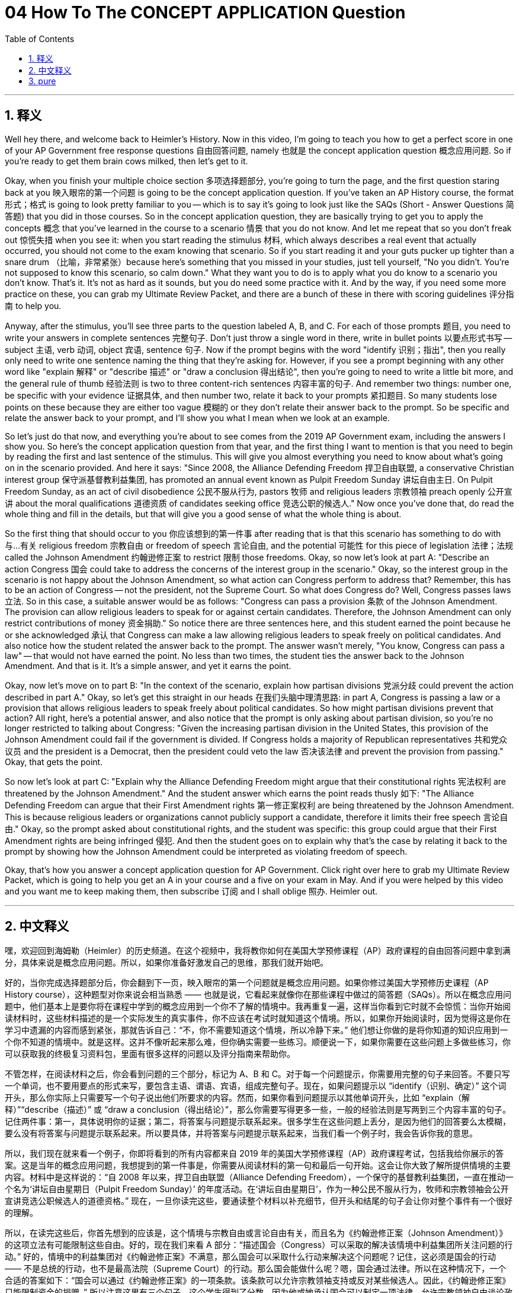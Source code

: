 
= 04 How To The CONCEPT APPLICATION Question
:toc: left
:toclevels: 3
:sectnums:
:stylesheet: myAdocCss.css

'''

== 释义

Well hey there, and welcome back to Heimler's History. Now in this video, I'm going to teach you how to get a perfect score in one of your AP Government free response questions 自由回答问题, namely 也就是 the concept application question 概念应用问题. So if you're ready to get them brain cows milked, then let's get to it. +

Okay, when you finish your multiple choice section 多项选择题部分, you're going to turn the page, and the first question staring back at you 映入眼帘的第一个问题 is going to be the concept application question. If you've taken an AP History course, the format 形式；格式 is going to look pretty familiar to you -- which is to say it's going to look just like the SAQs (Short - Answer Questions 简答题) that you did in those courses. So in the concept application question, they are basically trying to get you to apply the concepts 概念 that you've learned in the course to a scenario 情景 that you do not know. And let me repeat that so you don't freak out 惊慌失措 when you see it: when you start reading the stimulus 材料, which always describes a real event that actually occurred, you should not come to the exam knowing that scenario. So if you start reading it and your guts pucker up tighter than a snare drum （比喻，非常紧张）because here's something that you missed in your studies, just tell yourself, "No you didn't. You're not supposed to know this scenario, so calm down." What they want you to do is to apply what you do know to a scenario you don't know. That's it. It's not as hard as it sounds, but you do need some practice with it. And by the way, if you need some more practice on these, you can grab my Ultimate Review Packet, and there are a bunch of these in there with scoring guidelines 评分指南 to help you. +

Anyway, after the stimulus, you'll see three parts to the question labeled A, B, and C. For each of those prompts 题目, you need to write your answers in complete sentences 完整句子. Don't just throw a single word in there, write in bullet points 以要点形式书写 -- subject 主语, verb 动词, object 宾语, sentence 句子. Now if the prompt begins with the word "identify 识别；指出", then you really only need to write one sentence naming the thing that they're asking for. However, if you see a prompt beginning with any other word like "explain 解释" or "describe 描述" or "draw a conclusion 得出结论", then you're going to need to write a little bit more, and the general rule of thumb 经验法则 is two to three content-rich sentences 内容丰富的句子. And remember two things: number one, be specific with your evidence 证据具体, and then number two, relate it back to your prompts 紧扣题目. So many students lose points on these because they are either too vague 模糊的 or they don't relate their answer back to the prompt. So be specific and relate the answer back to your prompt, and I'll show you what I mean when we look at an example. +

So let's just do that now, and everything you're about to see comes from the 2019 AP Government exam, including the answers I show you. So here's the concept application question from that year, and the first thing I want to mention is that you need to begin by reading the first and last sentence of the stimulus. This will give you almost everything you need to know about what's going on in the scenario provided. And here it says: "Since 2008, the Alliance Defending Freedom 捍卫自由联盟, a conservative Christian interest group 保守派基督教利益集团, has promoted an annual event known as Pulpit Freedom Sunday 讲坛自由主日. On Pulpit Freedom Sunday, as an act of civil disobedience 公民不服从行为, pastors 牧师 and religious leaders 宗教领袖 preach openly 公开宣讲 about the moral qualifications 道德资质 of candidates seeking office 竞选公职的候选人." Now once you've done that, do read the whole thing and fill in the details, but that will give you a good sense of what the whole thing is about. +

So the first thing that should occur to you 你应该想到的第一件事 after reading that is that this scenario has something to do with 与…有关 religious freedom 宗教自由 or freedom of speech 言论自由, and the potential 可能性 for this piece of legislation 法律；法规 called the Johnson Amendment 约翰逊修正案 to restrict 限制 those freedoms. Okay, so now let's look at part A: "Describe an action Congress 国会 could take to address the concerns of the interest group in the scenario." Okay, so the interest group in the scenario is not happy about the Johnson Amendment, so what action can Congress perform to address that? Remember, this has to be an action of Congress -- not the president, not the Supreme Court. So what does Congress do? Well, Congress passes laws 立法. So in this case, a suitable answer would be as follows: "Congress can pass a provision 条款 of the Johnson Amendment. The provision can allow religious leaders to speak for or against certain candidates. Therefore, the Johnson Amendment can only restrict contributions of money 资金捐助." So notice there are three sentences here, and this student earned the point because he or she acknowledged 承认 that Congress can make a law allowing religious leaders to speak freely on political candidates. And also notice how the student related the answer back to the prompt. The answer wasn't merely, "You know, Congress can pass a law" -- that would not have earned the point. No less than two times, the student ties the answer back to the Johnson Amendment. And that is it. It's a simple answer, and yet it earns the point. +

Okay, now let's move on to part B: "In the context of the scenario, explain how partisan divisions 党派分歧 could prevent the action described in part A." Okay, so let's get this straight in our heads 在我们头脑中理清思路: in part A, Congress is passing a law or a provision that allows religious leaders to speak freely about political candidates. So how might partisan divisions prevent that action? All right, here's a potential answer, and also notice that the prompt is only asking about partisan division, so you're no longer restricted to talking about Congress: "Given the increasing partisan division in the United States, this provision of the Johnson Amendment could fail if the government is divided. If Congress holds a majority of Republican representatives 共和党众议员 and the president is a Democrat, then the president could veto the law 否决该法律 and prevent the provision from passing." Okay, that gets the point. +

So now let's look at part C: "Explain why the Alliance Defending Freedom might argue that their constitutional rights 宪法权利 are threatened by the Johnson Amendment." And the student answer which earns the point reads thusly 如下: "The Alliance Defending Freedom can argue that their First Amendment rights 第一修正案权利 are being threatened by the Johnson Amendment. This is because religious leaders or organizations cannot publicly support a candidate, therefore it limits their free speech 言论自由." Okay, so the prompt asked about constitutional rights, and the student was specific: this group could argue that their First Amendment rights are being infringed 侵犯. And then the student goes on to explain why that's the case by relating it back to the prompt by showing how the Johnson Amendment could be interpreted as violating freedom of speech. +

Okay, that's how you answer a concept application question for AP Government. Click right over here to grab my Ultimate Review Packet, which is going to help you get an A in your course and a five on your exam in May. And if you were helped by this video and you want me to keep making them, then subscribe 订阅 and I shall oblige 照办. Heimler out. +

'''

== 中文释义

嘿，欢迎回到海姆勒（Heimler）的历史频道。在这个视频中，我将教你如何在美国大学预修课程（AP）政府课程的自由回答问题中拿到满分，具体来说是概念应用问题。所以，如果你准备好激发自己的思维，那我们就开始吧。 +

好的，当你完成选择题部分后，你会翻到下一页，映入眼帘的第一个问题就是概念应用问题。如果你修过美国大学预修历史课程（AP History course），这种题型对你来说会相当熟悉 —— 也就是说，它看起来就像你在那些课程中做过的简答题（SAQs）。所以在概念应用问题中，他们基本上是要你将在课程中学到的概念应用到一个你不了解的情境中。我再重复一遍，这样当你看到它时就不会惊慌：当你开始阅读材料时，这些材料描述的是一个实际发生的真实事件，你不应该在考试时就知道这个情境。所以，如果你开始阅读时，因为觉得这是你在学习中遗漏的内容而感到紧张，那就告诉自己：“不，你不需要知道这个情境，所以冷静下来。” 他们想让你做的是将你知道的知识应用到一个你不知道的情境中。就是这样。这并不像听起来那么难，但你确实需要一些练习。顺便说一下，如果你需要在这些问题上多做些练习，你可以获取我的终极复习资料包，里面有很多这样的问题以及评分指南来帮助你。 +

不管怎样，在阅读材料之后，你会看到问题的三个部分，标记为 A、B 和 C。对于每一个问题提示，你需要用完整的句子来回答。不要只写一个单词，也不要用要点的形式来写，要包含主语、谓语、宾语，组成完整句子。现在，如果问题提示以 “identify（识别、确定）” 这个词开头，那么你实际上只需要写一个句子说出他们所要求的内容。然而，如果你看到问题提示以其他单词开头，比如 “explain（解释）”“describe（描述）” 或 “draw a conclusion（得出结论）”，那么你需要写得更多一些，一般的经验法则是写两到三个内容丰富的句子。记住两件事：第一，具体说明你的证据；第二，将答案与问题提示联系起来。很多学生在这些问题上丢分，是因为他们的回答要么太模糊，要么没有将答案与问题提示联系起来。所以要具体，并将答案与问题提示联系起来，当我们看一个例子时，我会告诉你我的意思。 +

所以，我们现在就来看一个例子，你即将看到的所有内容都来自 2019 年的美国大学预修课程（AP）政府课程考试，包括我给你展示的答案。这是当年的概念应用问题，我想提到的第一件事是，你需要从阅读材料的第一句和最后一句开始。这会让你大致了解所提供情境的主要内容。材料中是这样说的：“自 2008 年以来，捍卫自由联盟（Alliance Defending Freedom），一个保守的基督教利益集团，一直在推动一个名为‘讲坛自由星期日（Pulpit Freedom Sunday）’ 的年度活动。在‘讲坛自由星期日’，作为一种公民不服从行为，牧师和宗教领袖会公开宣讲竞选公职候选人的道德资格。” 现在，一旦你读完这些，要通读整个材料以补充细节，但开头和结尾的句子会让你对整个事件有一个很好的理解。 +

所以，在读完这些后，你首先想到的应该是，这个情境与宗教自由或言论自由有关，而且名为《约翰逊修正案（Johnson Amendment）》的这项立法有可能限制这些自由。好的，现在我们来看 A 部分：“描述国会（Congress）可以采取的解决该情境中利益集团所关注问题的行动。” 好的，情境中的利益集团对《约翰逊修正案》不满意，那么国会可以采取什么行动来解决这个问题呢？记住，这必须是国会的行动 —— 不是总统的行动，也不是最高法院（Supreme Court）的行动。那么国会能做什么呢？嗯，国会通过法律。所以在这种情况下，一个合适的答案如下：“国会可以通过《约翰逊修正案》的一项条款。该条款可以允许宗教领袖支持或反对某些候选人。因此，《约翰逊修正案》只能限制资金的捐赠。” 所以注意这里有三个句子，这个学生得到了分数，因为他或她承认国会可以制定一项法律，允许宗教领袖自由谈论政治候选人。还要注意这个学生是如何将答案与问题提示联系起来的。答案不仅仅是 “国会可以通过一项法律” —— 那样是得不到分数的。这个学生至少两次将答案与《约翰逊修正案》联系起来。就是这样。这是一个简单的答案，但它能得分。 +

好的，现在我们来看 B 部分：“在该情境的背景下，解释党派分歧如何阻止 A 部分中描述的行动。” 好的，让我们在脑海中理清楚：在 A 部分中，国会正在通过一项法律或条款，允许宗教领袖自由谈论政治候选人。那么党派分歧如何阻止这一行动呢？好的，这是一个可能的答案，并且要注意问题提示只问了党派分歧，所以你不再局限于谈论国会：“鉴于美国日益严重的党派分歧，如果政府存在分歧，《约翰逊修正案》的这项条款可能会失败。如果国会中多数是共和党众议员，而总统是民主党人，那么总统可以否决这项法律，阻止该条款通过。” 好的，这个答案能得分。 +

现在我们来看 C 部分：“解释为什么捍卫自由联盟可能会认为他们的宪法权利受到了《约翰逊修正案》的威胁。” 能得分的学生答案是这样的：“捍卫自由联盟可以认为他们的第一修正案权利受到了《约翰逊修正案》的威胁。这是因为宗教领袖或组织不能公开支持候选人，因此这限制了他们的言论自由。” 好的，问题提示问的是宪法权利，学生回答得很具体：这个团体可以认为他们的第一修正案权利受到了侵犯。然后学生通过展示《约翰逊修正案》如何被解释为侵犯言论自由，将答案与问题提示联系起来，解释了为什么会这样。 +

好的，这就是你如何回答美国大学预修课程（AP）政府课程的概念应用问题。点击这里获取我的终极复习资料包，它将帮助你在课程中取得 A 的成绩，并在五月份的考试中获得 5 分。如果这个视频对你有帮助，并且你希望我继续制作这样的视频，那就订阅吧，我会照做的。海姆勒，退出。 + 

'''

== pure

Well hey there, and welcome back to Heimler's History. Now in this video, I'm going to teach you how to get a perfect score in one of your AP Government free response questions, namely the concept application question. So if you're ready to get them brain cows milked, then let's get to it.

Okay, when you finish your multiple choice section, you're going to turn the page, and the first question staring back at you is going to be the concept application question. If you've taken an AP History course, the format is going to look pretty familiar to you -- which is to say it's going to look just like the SAQs that you did in those courses. So in the concept application question, they are basically trying to get you to apply the concepts that you've learned in the course to a scenario that you do not know. And let me repeat that so you don't freak out when you see it: when you start reading the stimulus, which always describes a real event that actually occurred, you should not come to the exam knowing that scenario. So if you start reading it and your guts pucker up tighter than a snare drum because here's something that you missed in your studies, just tell yourself, "No you didn't. You're not supposed to know this scenario, so calm down." What they want you to do is to apply what you do know to a scenario you don't know. That's it. It's not as hard as it sounds, but you do need some practice with it. And by the way, if you need some more practice on these, you can grab my Ultimate Review Packet, and there are a bunch of these in there with scoring guidelines to help you.

Anyway, after the stimulus, you'll see three parts to the question labeled A, B, and C. For each of those prompts, you need to write your answers in complete sentences. Don't just throw a single word in there, write in bullet points -- subject, verb, object, sentence. Now if the prompt begins with the word "identify," then you really only need to write one sentence naming the thing that they're asking for. However, if you see a prompt beginning with any other word like "explain" or "describe" or "draw a conclusion," then you're going to need to write a little bit more, and the general rule of thumb is two to three content-rich sentences. And remember two things: number one, be specific with your evidence, and then number two, relate it back to your prompts. So many students lose points on these because they are either too vague or they don't relate their answer back to the prompt. So be specific and relate the answer back to your prompt, and I'll show you what I mean when we look at an example.

So let's just do that now, and everything you're about to see comes from the 2019 AP Government exam, including the answers I show you. So here's the concept application question from that year, and the first thing I want to mention is that you need to begin by reading the first and last sentence of the stimulus. This will give you almost everything you need to know about what's going on in the scenario provided. And here it says: "Since 2008, the Alliance Defending Freedom, a conservative Christian interest group, has promoted an annual event known as Pulpit Freedom Sunday. On Pulpit Freedom Sunday, as an act of civil disobedience, pastors and religious leaders preach openly about the moral qualifications of candidates seeking office." Now once you've done that, do read the whole thing and fill in the details, but that will give you a good sense of what the whole thing is about.

So the first thing that should occur to you after reading that is that this scenario has something to do with religious freedom or freedom of speech, and the potential for this piece of legislation called the Johnson Amendment to restrict those freedoms. Okay, so now let's look at part A: "Describe an action Congress could take to address the concerns of the interest group in the scenario." Okay, so the interest group in the scenario is not happy about the Johnson Amendment, so what action can Congress perform to address that? Remember, this has to be an action of Congress -- not the president, not the Supreme Court. So what does Congress do? Well, Congress passes laws. So in this case, a suitable answer would be as follows: "Congress can pass a provision of the Johnson Amendment. The provision can allow religious leaders to speak for or against certain candidates. Therefore, the Johnson Amendment can only restrict contributions of money." So notice there are three sentences here, and this student earned the point because he or she acknowledged that Congress can make a law allowing religious leaders to speak freely on political candidates. And also notice how the student related the answer back to the prompt. The answer wasn't merely, "You know, Congress can pass a law" -- that would not have earned the point. No less than two times, the student ties the answer back to the Johnson Amendment. And that is it. It's a simple answer, and yet it earns the point.

Okay, now let's move on to part B: "In the context of the scenario, explain how partisan divisions could prevent the action described in part A." Okay, so let's get this straight in our heads: in part A, Congress is passing a law or a provision that allows religious leaders to speak freely about political candidates. So how might partisan divisions prevent that action? All right, here's a potential answer, and also notice that the prompt is only asking about partisan division, so you're no longer restricted to talking about Congress: "Given the increasing partisan division in the United States, this provision of the Johnson Amendment could fail if the government is divided. If Congress holds a majority of Republican representatives and the president is a Democrat, then the president could veto the law and prevent the provision from passing." Okay, that gets the point.

So now let's look at part C: "Explain why the Alliance Defending Freedom might argue that their constitutional rights are threatened by the Johnson Amendment." And the student answer which earns the point reads thusly: "The Alliance Defending Freedom can argue that their First Amendment rights are being threatened by the Johnson Amendment. This is because religious leaders or organizations cannot publicly support a candidate, therefore it limits their free speech." Okay, so the prompt asked about constitutional rights, and the student was specific: this group could argue that their First Amendment rights are being infringed. And then the student goes on to explain why that's the case by relating it back to the prompt by showing how the Johnson Amendment could be interpreted as violating freedom of speech.

Okay, that's how you answer a concept application question for AP Government. Click right over here to grab my Ultimate Review Packet, which is going to help you get an A in your course and a five on your exam in May. And if you were helped by this video and you want me to keep making them, then subscribe and I shall oblige. Heimler out.

'''

